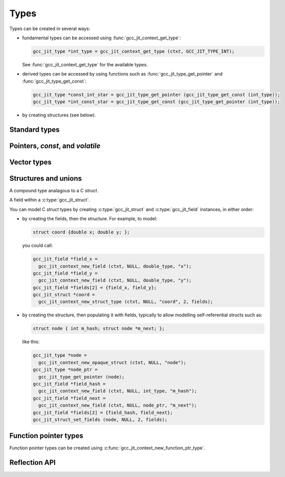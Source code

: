 .. Copyright (C) 2014-2024 Free Software Foundation, Inc.
   Originally contributed by David Malcolm <dmalcolm@redhat.com>

   This is free software: you can redistribute it and/or modify it
   under the terms of the GNU General Public License as published by
   the Free Software Foundation, either version 3 of the License, or
   (at your option) any later version.

   This program is distributed in the hope that it will be useful, but
   WITHOUT ANY WARRANTY; without even the implied warranty of
   MERCHANTABILITY or FITNESS FOR A PARTICULAR PURPOSE.  See the GNU
   General Public License for more details.

   You should have received a copy of the GNU General Public License
   along with this program.  If not, see
   <https://www.gnu.org/licenses/>.

.. default-domain:: c

Types
=====

.. c:type:: gcc_jit_type

   gcc_jit_type represents a type within the library.

.. function:: gcc_jit_object *gcc_jit_type_as_object (gcc_jit_type *type)

   Upcast a type to an object.

Types can be created in several ways:

* fundamental types can be accessed using
  :func:`gcc_jit_context_get_type`:

  .. code-block:: c

      gcc_jit_type *int_type = gcc_jit_context_get_type (ctxt, GCC_JIT_TYPE_INT);

  See :func:`gcc_jit_context_get_type` for the available types.

* derived types can be accessed by using functions such as
  :func:`gcc_jit_type_get_pointer` and :func:`gcc_jit_type_get_const`:

  .. code-block:: c

    gcc_jit_type *const_int_star = gcc_jit_type_get_pointer (gcc_jit_type_get_const (int_type));
    gcc_jit_type *int_const_star = gcc_jit_type_get_const (gcc_jit_type_get_pointer (int_type));

* by creating structures (see below).

Standard types
--------------

.. function:: gcc_jit_type *gcc_jit_context_get_type (gcc_jit_context *ctxt, \
                                                      enum gcc_jit_types type_)

   Access a specific type.  The available types are:

  .. list-table::
     :header-rows: 1

     * - `enum gcc_jit_types` value
       - Meaning

     * - :c:data:`GCC_JIT_TYPE_VOID`
       - C's ``void`` type.
     * - :c:data:`GCC_JIT_TYPE_VOID_PTR`
       - C's ``void *``.
     * - :c:data:`GCC_JIT_TYPE_BOOL`
       - C++'s ``bool`` type; also C99's ``_Bool`` type, aka ``bool`` if using stdbool.h.
     * - :c:data:`GCC_JIT_TYPE_CHAR`
       - C's ``char`` (of some signedness)
     * - :c:data:`GCC_JIT_TYPE_SIGNED_CHAR`
       - C's ``signed char``
     * - :c:data:`GCC_JIT_TYPE_UNSIGNED_CHAR`
       - C's ``unsigned char``
     * - :c:data:`GCC_JIT_TYPE_SHORT`
       - C's ``short`` (signed)
     * - :c:data:`GCC_JIT_TYPE_UNSIGNED_SHORT`
       - C's ``unsigned short``
     * - :c:data:`GCC_JIT_TYPE_INT`
       - C's ``int`` (signed)
     * - :c:data:`GCC_JIT_TYPE_UNSIGNED_INT`
       - C's ``unsigned int``
     * - :c:data:`GCC_JIT_TYPE_LONG`
       - C's ``long`` (signed)
     * - :c:data:`GCC_JIT_TYPE_UNSIGNED_LONG`
       - C's ``unsigned long``
     * - :c:data:`GCC_JIT_TYPE_LONG_LONG`
       - C99's ``long long`` (signed)
     * - :c:data:`GCC_JIT_TYPE_UNSIGNED_LONG_LONG`
       - C99's ``unsigned long long``
     * - :c:data:`GCC_JIT_TYPE_UINT8_T`
       - C99's ``uint8_t``
     * - :c:data:`GCC_JIT_TYPE_UINT16_T`
       - C99's ``uint16_t``
     * - :c:data:`GCC_JIT_TYPE_UINT32_T`
       - C99's ``uint32_t``
     * - :c:data:`GCC_JIT_TYPE_UINT64_T`
       - C99's ``uint64_t``
     * - :c:data:`GCC_JIT_TYPE_UINT128_T`
       - C99's ``__uint128_t``
     * - :c:data:`GCC_JIT_TYPE_INT8_T`
       - C99's ``int8_t``
     * - :c:data:`GCC_JIT_TYPE_INT16_T`
       - C99's ``int16_t``
     * - :c:data:`GCC_JIT_TYPE_INT32_T`
       - C99's ``int32_t``
     * - :c:data:`GCC_JIT_TYPE_INT64_T`
       - C99's ``int64_t``
     * - :c:data:`GCC_JIT_TYPE_INT128_T`
       - C99's ``__int128_t``
     * - :c:data:`GCC_JIT_TYPE_FLOAT`
       -
     * - :c:data:`GCC_JIT_TYPE_DOUBLE`
       -
     * - :c:data:`GCC_JIT_TYPE_LONG_DOUBLE`
       -
     * - :c:data:`GCC_JIT_TYPE_FLOAT16`
       -
     * - :c:data:`GCC_JIT_TYPE_FLOAT32`
       -
     * - :c:data:`GCC_JIT_TYPE_FLOAT64`
       -
     * - :c:data:`GCC_JIT_TYPE_FLOAT128`
       -
     * - :c:data:`GCC_JIT_TYPE_CONST_CHAR_PTR`
       - C type: ``(const char *)``
     * - :c:data:`GCC_JIT_TYPE_SIZE_T`
       - C's ``size_t`` type
     * - :c:data:`GCC_JIT_TYPE_FILE_PTR`
       - C type: ``(FILE *)``
     * - :c:data:`GCC_JIT_TYPE_COMPLEX_FLOAT`
       - C99's ``_Complex float``
     * - :c:data:`GCC_JIT_TYPE_COMPLEX_DOUBLE`
       - C99's ``_Complex double``
     * - :c:data:`GCC_JIT_TYPE_COMPLEX_LONG_DOUBLE`
       - C99's ``_Complex long double``

.. function:: gcc_jit_type *\
              gcc_jit_context_get_int_type (gcc_jit_context *ctxt, \
                                            int num_bytes, int is_signed)

   Access the integer type of the given size.


Pointers, `const`, and `volatile`
---------------------------------

.. function::  gcc_jit_type *gcc_jit_type_get_pointer (gcc_jit_type *type)

   Given type "T", get type "T*".

.. function::  gcc_jit_type *gcc_jit_type_get_const (gcc_jit_type *type)

   Given type "T", get type "const T".

.. function::  gcc_jit_type *gcc_jit_type_get_volatile (gcc_jit_type *type)

   Given type "T", get type "volatile T".

.. function::  gcc_jit_type *\
               gcc_jit_context_new_array_type (gcc_jit_context *ctxt, \
                                               gcc_jit_location *loc, \
                                               gcc_jit_type *element_type, \
                                               int num_elements)

   Given non-`void` type "T", get type "T[N]" (for a constant N).

.. function::  gcc_jit_type *\
               gcc_jit_type_get_aligned (gcc_jit_type *type, \
                                         size_t alignment_in_bytes)

   Given non-`void` type "T", get type:

   .. code-block:: c

      T __attribute__ ((aligned (ALIGNMENT_IN_BYTES)))

   The alignment must be a power of two.

   This entrypoint was added in :ref:`LIBGCCJIT_ABI_7`; you can test for
   its presence using

   .. code-block:: c

      #ifdef LIBGCCJIT_HAVE_gcc_jit_type_get_aligned

Vector types
------------

.. function::  gcc_jit_type *\
               gcc_jit_type_get_vector (gcc_jit_type *type, \
                                        size_t num_units)

   Given type "T", get type:

   .. code-block:: c

      T  __attribute__ ((vector_size (sizeof(T) * num_units))

   T must be integral or floating point; num_units must be a power of two.

   This can be used to construct a vector type in which operations
   are applied element-wise.  The compiler will automatically
   use SIMD instructions where possible.  See:
   https://gcc.gnu.org/onlinedocs/gcc/Vector-Extensions.html

   For example, assuming 4-byte ``ints``, then:

   .. code-block:: c

      typedef int v4si __attribute__ ((vector_size (16)));

   can be obtained using:

   .. code-block:: c

      gcc_jit_type *int_type = gcc_jit_context_get_type (ctxt,
                                                         GCC_JIT_TYPE_INT);
      gcc_jit_type *v4si_type = gcc_jit_type_get_vector (int_type, 4);

   This API entrypoint was added in :ref:`LIBGCCJIT_ABI_8`; you can test
   for its presence using

   .. code-block:: c

      #ifdef LIBGCCJIT_HAVE_gcc_jit_type_get_vector

   Vector rvalues can be generated using
   :func:`gcc_jit_context_new_rvalue_from_vector`.


Structures and unions
---------------------

.. c:type:: gcc_jit_struct

A compound type analagous to a C `struct`.

.. c:type:: gcc_jit_field

A field within a :c:type:`gcc_jit_struct`.

You can model C `struct` types by creating :c:type:`gcc_jit_struct` and
:c:type:`gcc_jit_field` instances, in either order:

* by creating the fields, then the structure.  For example, to model:

  .. code-block:: c

    struct coord {double x; double y; };

  you could call:

  .. code-block:: c

    gcc_jit_field *field_x =
      gcc_jit_context_new_field (ctxt, NULL, double_type, "x");
    gcc_jit_field *field_y =
      gcc_jit_context_new_field (ctxt, NULL, double_type, "y");
    gcc_jit_field *fields[2] = {field_x, field_y};
    gcc_jit_struct *coord =
      gcc_jit_context_new_struct_type (ctxt, NULL, "coord", 2, fields);

* by creating the structure, then populating it with fields, typically
  to allow modelling self-referential structs such as:

  .. code-block:: c

    struct node { int m_hash; struct node *m_next; };

  like this:

  .. code-block:: c

    gcc_jit_type *node =
      gcc_jit_context_new_opaque_struct (ctxt, NULL, "node");
    gcc_jit_type *node_ptr =
      gcc_jit_type_get_pointer (node);
    gcc_jit_field *field_hash =
      gcc_jit_context_new_field (ctxt, NULL, int_type, "m_hash");
    gcc_jit_field *field_next =
      gcc_jit_context_new_field (ctxt, NULL, node_ptr, "m_next");
    gcc_jit_field *fields[2] = {field_hash, field_next};
    gcc_jit_struct_set_fields (node, NULL, 2, fields);

.. function:: gcc_jit_field *\
              gcc_jit_context_new_field (gcc_jit_context *ctxt,\
                                         gcc_jit_location *loc,\
                                         gcc_jit_type *type,\
                                         const char *name)

   Construct a new field, with the given type and name.

   The parameter ``type`` must be non-`void`.

   The parameter ``name`` must be non-NULL.  The call takes a copy of the
   underlying string, so it is valid to pass in a pointer to an on-stack
   buffer.

.. function:: gcc_jit_field *\
              gcc_jit_context_new_bitfield (gcc_jit_context *ctxt,\
                                            gcc_jit_location *loc,\
                                            gcc_jit_type *type,\
                                            int width,\
                                            const char *name)

   Construct a new bit field, with the given type width and name.

   The parameter ``name`` must be non-NULL.  The call takes a copy of the
   underlying string, so it is valid to pass in a pointer to an on-stack
   buffer.

   The parameter ``type`` must be an integer type.

   The parameter ``width`` must be a positive integer that does not exceed the
   size of ``type``.

   This API entrypoint was added in :ref:`LIBGCCJIT_ABI_12`; you can test
   for its presence using

   .. code-block:: c

      #ifdef LIBGCCJIT_HAVE_gcc_jit_context_new_bitfield

.. function:: gcc_jit_object *\
              gcc_jit_field_as_object (gcc_jit_field *field)

   Upcast from field to object.

.. function:: gcc_jit_struct *\
   gcc_jit_context_new_struct_type (gcc_jit_context *ctxt,\
                                    gcc_jit_location *loc,\
                                    const char *name,\
                                    int num_fields,\
                                    gcc_jit_field **fields)

     Construct a new struct type, with the given name and fields.

     The parameter ``name`` must be non-NULL.  The call takes a copy of
     the underlying string, so it is valid to pass in a pointer to an
     on-stack buffer.

.. function:: gcc_jit_struct *\
              gcc_jit_context_new_opaque_struct (gcc_jit_context *ctxt,\
                                                 gcc_jit_location *loc,\
                                                 const char *name)

     Construct a new struct type, with the given name, but without
     specifying the fields.   The fields can be omitted (in which case the
     size of the struct is not known), or later specified using
     :c:func:`gcc_jit_struct_set_fields`.

     The parameter ``name`` must be non-NULL.  The call takes a copy of
     the underlying string, so it is valid to pass in a pointer to an
     on-stack buffer.

.. function:: gcc_jit_type *\
              gcc_jit_struct_as_type (gcc_jit_struct *struct_type)

   Upcast from struct to type.

.. function:: void\
              gcc_jit_struct_set_fields (gcc_jit_struct *struct_type,\
                                         gcc_jit_location *loc,\
                                         int num_fields,\
                                         gcc_jit_field **fields)

   Populate the fields of a formerly-opaque struct type.

   This can only be called once on a given struct type.

.. function:: gcc_jit_type *\
              gcc_jit_context_new_union_type (gcc_jit_context *ctxt,\
                                              gcc_jit_location *loc,\
                                              const char *name,\
                                              int num_fields,\
                                              gcc_jit_field **fields)

     Construct a new union type, with the given name and fields.

     The parameter ``name`` must be non-NULL.  It is copied, so the input
     buffer does not need to outlive the call.

     Example of use:

     .. literalinclude:: ../../../testsuite/jit.dg/test-accessing-union.c
       :start-after: /* Quote from here in docs/topics/types.rst.  */
       :end-before: /* Quote up to here in docs/topics/types.rst.  */
       :language: c

Function pointer types
----------------------

Function pointer types can be created using
:c:func:`gcc_jit_context_new_function_ptr_type`.

Reflection API
--------------

.. function::  gcc_jit_type *\
               gcc_jit_type_dyncast_array (gcc_jit_type *type)

     Get the element type of an array type or NULL if it's not an array.

.. function::  int\
               gcc_jit_type_is_bool (gcc_jit_type *type)

     Return non-zero if the type is a bool.

.. function::  gcc_jit_function_type *\
               gcc_jit_type_dyncast_function_ptr_type (gcc_jit_type *type)

     Return the function type if it is one or NULL.

.. function::  gcc_jit_type *\
               gcc_jit_function_type_get_return_type (gcc_jit_function_type *function_type)

     Given a function type, return its return type.

.. function::  size_t\
               gcc_jit_function_type_get_param_count (gcc_jit_function_type *function_type)

     Given a function type, return its number of parameters.

.. function::  gcc_jit_type *\
               gcc_jit_function_type_get_param_type (gcc_jit_function_type *function_type,\
                                                     size_t index)

     Given a function type, return the type of the specified parameter.

.. function::  int\
               gcc_jit_type_is_integral (gcc_jit_type *type)

     Return non-zero if the type is an integral.

.. function::  int\
               gcc_jit_type_is_floating_point (gcc_jit_type *type)

     Return non-zero if the type is floating point.

.. function::  gcc_jit_type *\
               gcc_jit_type_is_pointer (gcc_jit_type *type)

     Return the type pointed by the pointer type or NULL if it's not a pointer.

.. function::  gcc_jit_vector_type *\
               gcc_jit_type_dyncast_vector (gcc_jit_type *type)

     Given a type, return a dynamic cast to a vector type or NULL.

.. function::  gcc_jit_struct *\
               gcc_jit_type_is_struct (gcc_jit_type *type)

     Given a type, return a dynamic cast to a struct type or NULL.

.. function::  size_t\
               gcc_jit_vector_type_get_num_units (gcc_jit_vector_type *vector_type)

     Given a vector type, return the number of units it contains.

.. function::  gcc_jit_type *\
               gcc_jit_vector_type_get_element_type (gcc_jit_vector_type * vector_type)

     Given a vector type, return the type of its elements.

.. function::  gcc_jit_type *\
               gcc_jit_type_unqualified (gcc_jit_type *type)

     Given a type, return the unqualified type, removing "const", "volatile" and
     alignment qualifiers.

.. function::  gcc_jit_field *\
               gcc_jit_struct_get_field (gcc_jit_struct *struct_type,\
                                         size_t index)

     Get a struct field by index.

.. function::  size_t\
               gcc_jit_struct_get_field_count (gcc_jit_struct *struct_type)

     Get the number of fields in the struct.

   The API entrypoints related to the reflection API:

      * :c:func:`gcc_jit_function_type_get_return_type`

      * :c:func:`gcc_jit_function_type_get_param_count`

      * :c:func:`gcc_jit_function_type_get_param_type`

      * :c:func:`gcc_jit_type_unqualified`

      * :c:func:`gcc_jit_type_dyncast_array`

      * :c:func:`gcc_jit_type_is_bool`

      * :c:func:`gcc_jit_type_dyncast_function_ptr_type`

      * :c:func:`gcc_jit_type_is_integral`

      * :c:func:`gcc_jit_type_is_pointer`

      * :c:func:`gcc_jit_type_dyncast_vector`

      * :c:func:`gcc_jit_vector_type_get_element_type`

      * :c:func:`gcc_jit_vector_type_get_num_units`

      * :c:func:`gcc_jit_struct_get_field`

      * :c:func:`gcc_jit_type_is_struct`

      * :c:func:`gcc_jit_struct_get_field_count`

   were added in :ref:`LIBGCCJIT_ABI_16`; you can test for their presence
   using

   .. code-block:: c

      #ifdef LIBGCCJIT_HAVE_REFLECTION

   .. type:: gcc_jit_case

.. function::  int\
               gcc_jit_compatible_types (gcc_jit_type *ltype,\
                                         gcc_jit_type *rtype)

     Return non-zero if the two types are compatible. For instance,
     if :c:data:`GCC_JIT_TYPE_UINT64_T` and :c:data:`GCC_JIT_TYPE_UNSIGNED_LONG`
     are the same size on the target, this will return non-zero.
     The parameters ``ltype`` and ``rtype`` must be non-NULL.
     Return 0 on errors.

   This entrypoint was added in :ref:`LIBGCCJIT_ABI_20`; you can test for
   its presence using

   .. code-block:: c

      #ifdef LIBGCCJIT_HAVE_SIZED_INTEGERS

.. function::  ssize_t\
               gcc_jit_type_get_size (gcc_jit_type *type)

     Return the size of a type, in bytes. It only works on integer types for now.
     The parameter ``type`` must be non-NULL.
     Return -1 on errors.

   This entrypoint was added in :ref:`LIBGCCJIT_ABI_20`; you can test for
   its presence using

   .. code-block:: c

      #ifdef LIBGCCJIT_HAVE_SIZED_INTEGERS

.. function::  gcc_jit_type *\
               gcc_jit_type_get_restrict (gcc_jit_type *type)

     Given type "T", get type "restrict T".

   This entrypoint was added in :ref:`LIBGCCJIT_ABI_25`; you can test for
   its presence using

   .. code-block:: c

      #ifdef LIBGCCJIT_HAVE_gcc_jit_type_get_restrict
